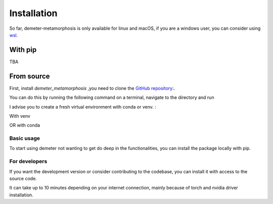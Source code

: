 Installation
============

So far, demeter-metamorphosis is only available for linux and macOS, if you are a
windows user, you can consider using
`wsl <https://learn.microsoft.com/en-us/windows/wsl/about>`_.

With pip
--------

TBA

From source
-----------

First, install `demeter_metamorphosis` ,you need to clone the `GitHub repository <https://github.com/antonfrancois/Demeter_metamorphosis>`_:.

You can do this by running the following command on a terminal,
navigate to the directory and run

.. code-block:: bash
    git clone git@github.com:antonfrancois/Demeter_metamorphosis.git

I advise you to create a fresh virtual environment with conda or venv.  :

With venv

.. code-block:: bash
    conda create -n demeter_env python=3.12
    conda activate demeter_env

OR with conda

.. code-block:: bash
    python3.12 -m venv "demeter_env"
    source "demeter_env"/bin/activate

Basic usage
*************
To start using demeter not wanting to get do deep in the functionalities, you can install the package locally with pip.

.. code-block:: bash
    cd Your/path/to/Demeter_metamorphosis
    pip install .

For developers
**************

If you want the development version or consider contributing to the codebase,
you can install it with access to the source code.

.. code-block:: bash
    cd Your/path/to/Demeter_metamorphosis
    pip install -e .

It can take up to 10 minutes depending on your internet connection, mainly because of torch and nvidia driver installation.